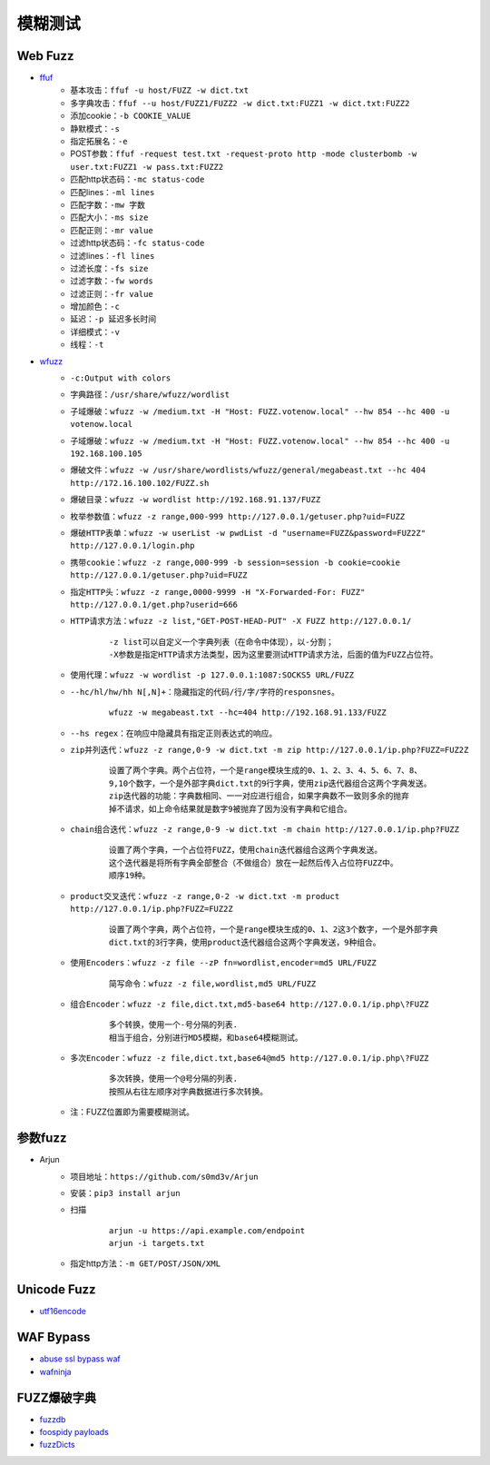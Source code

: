 模糊测试
----------------------------------------

Web Fuzz
~~~~~~~~~~~~~~~~~~~~~~~~~~~~~~~~~~~~~~~~
- `ffuf <https://github.com/ffuf/ffuf>`_
	+ 基本攻击：``ffuf -u host/FUZZ -w dict.txt``
	+ 多字典攻击：``ffuf --u host/FUZZ1/FUZZ2 -w dict.txt:FUZZ1 -w dict.txt:FUZZ2``
	+ 添加cookie：``-b COOKIE_VALUE``
	+ 静默模式：``-s``
	+ 指定拓展名：``-e``
	+ POST参数：``ffuf -request test.txt -request-proto http -mode clusterbomb -w user.txt:FUZZ1 -w pass.txt:FUZZ2``
	+ 匹配http状态码：``-mc status-code``
	+ 匹配lines：``-ml lines``
	+ 匹配字数：``-mw 字数``
	+ 匹配大小：``-ms size``
	+ 匹配正则：``-mr value``
	+ 过滤http状态码：``-fc status-code``
	+ 过滤lines：``-fl lines``
	+ 过滤长度：``-fs size``
	+ 过滤字数：``-fw words``
	+ 过滤正则：``-fr value``
	+ 增加颜色：``-c``
	+ 延迟：``-p 延迟多长时间``
	+ 详细模式：``-v``
	+ 线程：``-t``
	
- `wfuzz <https://github.com/xmendez/wfuzz>`_
	+ ``-c:Output with colors``
	+ ``字典路径：/usr/share/wfuzz/wordlist`` 
	+ ``子域爆破：wfuzz -w /medium.txt -H "Host: FUZZ.votenow.local" --hw 854 --hc 400 -u votenow.local``
	+ ``子域爆破：wfuzz -w /medium.txt -H "Host: FUZZ.votenow.local" --hw 854 --hc 400 -u 192.168.100.105``
	+ ``爆破文件：wfuzz -w /usr/share/wordlists/wfuzz/general/megabeast.txt --hc 404 http://172.16.100.102/FUZZ.sh`` 
	+ ``爆破目录：wfuzz -w wordlist http://192.168.91.137/FUZZ`` 
	+ ``枚举参数值：wfuzz -z range,000-999 http://127.0.0.1/getuser.php?uid=FUZZ`` 
	+ ``爆破HTTP表单：wfuzz -w userList -w pwdList -d "username=FUZZ&password=FUZ2Z" http://127.0.0.1/login.php`` 
	+ ``携带cookie：wfuzz -z range,000-999 -b session=session -b cookie=cookie http://127.0.0.1/getuser.php?uid=FUZZ`` 
	+ ``指定HTTP头：wfuzz -z range,0000-9999 -H "X-Forwarded-For: FUZZ" http://127.0.0.1/get.php?userid=666`` 
	+ ``HTTP请求方法：wfuzz -z list,"GET-POST-HEAD-PUT" -X FUZZ http://127.0.0.1/`` 
		::
		
			-z list可以自定义一个字典列表（在命令中体现），以-分割；
			-X参数是指定HTTP请求方法类型，因为这里要测试HTTP请求方法，后面的值为FUZZ占位符。
	+ ``使用代理：wfuzz -w wordlist -p 127.0.0.1:1087:SOCKS5 URL/FUZZ`` 
	+ ``--hc/hl/hw/hh N[,N]+：隐藏指定的代码/行/字/字符的responsnes。`` 
		::
		
			wfuzz -w megabeast.txt --hc=404 http://192.168.91.133/FUZZ
	+ ``--hs regex：在响应中隐藏具有指定正则表达式的响应。`` 
	+ ``zip并列迭代：wfuzz -z range,0-9 -w dict.txt -m zip http://127.0.0.1/ip.php?FUZZ=FUZ2Z`` 
		::
		
			设置了两个字典。两个占位符，一个是range模块生成的0、1、2、3、4、5、6、7、8、
			9,10个数字，一个是外部字典dict.txt的9行字典，使用zip迭代器组合这两个字典发送。
			zip迭代器的功能：字典数相同、一一对应进行组合，如果字典数不一致则多余的抛弃
			掉不请求，如上命令结果就是数字9被抛弃了因为没有字典和它组合。
	+ ``chain组合迭代：wfuzz -z range,0-9 -w dict.txt -m chain http://127.0.0.1/ip.php?FUZZ`` 
		::
		
			设置了两个字典，一个占位符FUZZ，使用chain迭代器组合这两个字典发送。
			这个迭代器是将所有字典全部整合（不做组合）放在一起然后传入占位符FUZZ中。
			顺序19种。
	+ ``product交叉迭代：wfuzz -z range,0-2 -w dict.txt -m product http://127.0.0.1/ip.php?FUZZ=FUZ2Z`` 
		::
		
			设置了两个字典，两个占位符，一个是range模块生成的0、1、2这3个数字，一个是外部字典
			dict.txt的3行字典，使用product迭代器组合这两个字典发送，9种组合。
	+ ``使用Encoders：wfuzz -z file --zP fn=wordlist,encoder=md5 URL/FUZZ`` 
		::
		
			简写命令：wfuzz -z file,wordlist,md5 URL/FUZZ
	+ ``组合Encoder：wfuzz -z file,dict.txt,md5-base64 http://127.0.0.1/ip.php\?FUZZ`` 
		::
		
			多个转换，使用一个-号分隔的列表.
			相当于组合，分别进行MD5模糊，和base64模糊测试。
	+ ``多次Encoder：wfuzz -z file,dict.txt,base64@md5 http://127.0.0.1/ip.php\?FUZZ`` 
		::
		
			多次转换，使用一个@号分隔的列表.
			按照从右往左顺序对字典数据进行多次转换。
	+ 注：FUZZ位置即为需要模糊测试。

参数fuzz
~~~~~~~~~~~~~~~~~~~~~~~~~~~~~~~~~~~~~~~~
- Arjun
	+ 项目地址：``https://github.com/s0md3v/Arjun``
	+ 安装：``pip3 install arjun``
	+ 扫描
		::
		
			arjun -u https://api.example.com/endpoint
			arjun -i targets.txt
	+ 指定http方法：``-m GET/POST/JSON/XML``

Unicode Fuzz
~~~~~~~~~~~~~~~~~~~~~~~~~~~~~~~~~~~~~~~~
- `utf16encode <http://www.fileformat.info/info/charset/UTF-16/list.htm>`_

WAF Bypass
~~~~~~~~~~~~~~~~~~~~~~~~~~~~~~~~~~~~~~~~
- `abuse ssl bypass waf <https://github.com/LandGrey/abuse-ssl-bypass-waf>`_
- `wafninja <https://github.com/khalilbijjou/wafninja>`_

FUZZ爆破字典
~~~~~~~~~~~~~~~~~~~~~~~~~~~~~~~~~~~~~~~~
- `fuzzdb <https://github.com/fuzzdb-project/fuzzdb>`_
- `foospidy payloads <https://github.com/foospidy/payloads>`_
- `fuzzDicts <https://github.com/TheKingOfDuck/fuzzDicts>`_